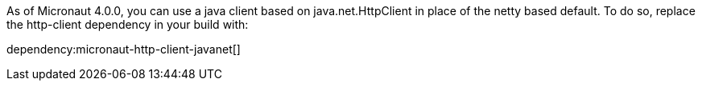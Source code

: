 As of Micronaut 4.0.0, you can use a java client based on java.net.HttpClient in place of the netty based default. To do so, replace the http-client dependency in your build with:

dependency:micronaut-http-client-javanet[]
